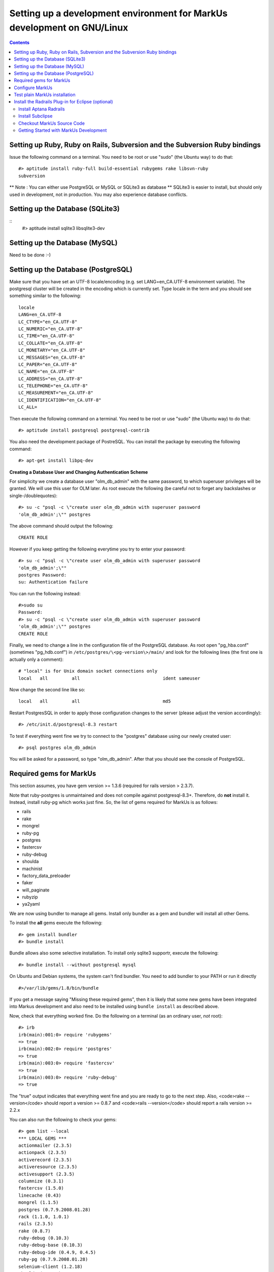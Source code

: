 ================================================================================
Setting up a development environment for MarkUs development on GNU/Linux
================================================================================

.. contents::

Setting up Ruby, Ruby on Rails, Subversion and the Subversion Ruby bindings
--------------------------------------------------------------------------------

Issue the following command on a terminal. You need to be root or use "sudo"
(the Ubuntu way) to do that::

    #> aptitude install ruby-full build-essential rubygems rake libsvn-ruby
    subversion

.. TODO update previous radrails link

** Note : You can either use PostgreSQL or MySQL or SQLite3 as database **
SQLite3 is easier to install, but should only used in development, not in
production. You may also experience database conflicts.

Setting up the Database (SQLite3)
--------------------------------------------------------------------------------
::
    #> aptitude install sqlite3 libsqlite3-dev

Setting up the Database (MySQL)
--------------------------------------------------------------------------------

Need to be done :-)

Setting up the Database (PostgreSQL)
--------------------------------------------------------------------------------

Make sure that you have set an UTF-8 locale/encoding (e.g. set
LANG=en_CA.UTF-8 environment variable). The postgresql cluster will be created
in the encoding which is currently set. Type locale in the term and you should
see something similar to the following::

    locale
    LANG=en_CA.UTF-8
    LC_CTYPE="en_CA.UTF-8"
    LC_NUMERIC="en_CA.UTF-8"
    LC_TIME="en_CA.UTF-8"
    LC_COLLATE="en_CA.UTF-8"
    LC_MONETARY="en_CA.UTF-8"
    LC_MESSAGES="en_CA.UTF-8"
    LC_PAPER="en_CA.UTF-8"
    LC_NAME="en_CA.UTF-8"
    LC_ADDRESS="en_CA.UTF-8"
    LC_TELEPHONE="en_CA.UTF-8"
    LC_MEASUREMENT="en_CA.UTF-8"
    LC_IDENTIFICATION="en_CA.UTF-8"
    LC_ALL=


Then execute the following command on a terminal. You need to be root or use
"sudo" (the Ubuntu way) to do that::

    #> aptitude install postgresql postgresql-contrib

You also need the development package of PostreSQL. You can install the
package by executing the following command::

    #> apt-get install libpq-dev

**Creating a Database User and Changing Authentication Scheme**

For simplicity we create a database user "olm_db_admin" with the same
password, to which superuser privileges will be granted. We will use this user
for OLM later. As root execute the following (be careful not to forget any
backslashes or single-/doublequotes)::

    #> su -c "psql -c \"create user olm_db_admin with superuser password
    'olm_db_admin';\"" postgres

The above command should output the following::

    CREATE ROLE

However if you keep getting the following everytime you try to enter your
password::

    #> su -c "psql -c \"create user olm_db_admin with superuser password
    'olm_db_admin';\""
    postgres Password:
    su: Authentication failure

You can run the following instead::

    #>sudo su
    Password:
    #> su -c "psql -c \"create user olm_db_admin with superuser password
    'olm_db_admin';\"" postgres
    CREATE ROLE

Finally, we need to change a line in the configuration file of the PostgreSQL
database. As root open "pg_hba.conf" (sometimes "pg_hdb.conf") in
``/etc/postgres/\<pg-version\>/main/`` and look for the following lines (the
first one is actually only a comment)::

    # "local" is for Unix domain socket connections only
    local   all         all                               ident sameuser

Now change the second line like so::

    local   all         all                               md5

Restart PostgresSQL in order to apply those configuration changes to the
server (please adjust the version accordingly)::

    #> /etc/init.d/postgresql-8.3 restart

To test if everything went fine we try to connect to the "postgres" database
using our newly created user::

    #> psql postgres olm_db_admin

You will be asked for a password, so type "olm_db_admin". After that you
should see the console of PostgreSQL.

Required gems for MarkUs
--------------------------------------------------------------------------------

This section assumes, you have gem version >= 1.3.6 (required for rails version
> 2.3.7).

Note that ruby-postgres is unmaintained and does not compile against
postgresql-8.3+. Therefore, do **not** install it. Instead, install ruby-pg
which works just fine. So, the list of gems required for MarkUs is as follows:

* rails
* rake
* mongrel
* ruby-pg
* postgres
* fastercsv
* ruby-debug
* shoulda
* machinist
* factory_data_preloader
* faker
* will_paginate
* rubyzip
* ya2yaml

We are now using bundler to manage all gems. Install only bundler as a gem and 
bundler will install all other Gems.

To install the **all** gems execute the following::

    #> gem install bundler
    #> bundle install

Bundle allows also some selective installation. To install only sqlite3
supportr, execute the following::

    #> bundle install --without postgresql mysql

On Ubuntu and Debian systems, the system can't find bundler. You need to add
bundler to your PATH or run it directly ::

    #>/var/lib/gems/1.8/bin/bundle

If you get a message saying "Missing these required gems", then it is likely
that some new gems have been integrated into Markus development and also need
to be installed using ``bundle install`` as described above.

Now, check that everything worked fine. Do the following on a terminal (as an
ordinary user, *not* root)::

    #> irb
    irb(main):001:0> require 'rubygems'
    => true
    irb(main):002:0> require 'postgres'
    => true
    irb(main):003:0> require 'fastercsv'
    => true
    irb(main):003:0> require 'ruby-debug'
    => true


The "true" output indicates that everything went fine and you are ready to go
to the next step. Also, <code>rake --version</code> should report a version >=
0.8.7 and <code>rails --version</code> should report a rails version >= 2.2.x

You can also run the following to check your gems::

    #> gem list --local
    *** LOCAL GEMS ***
    actionmailer (2.3.5)
    actionpack (2.3.5)
    activerecord (2.3.5)
    activeresource (2.3.5)
    activesupport (2.3.5)
    columnize (0.3.1)
    fastercsv (1.5.0)
    linecache (0.43)
    mongrel (1.1.5)
    postgres (0.7.9.2008.01.28)
    rack (1.1.0, 1.0.1)
    rails (2.3.5)
    rake (0.8.7)
    ruby-debug (0.10.3)
    ruby-debug-base (0.10.3)
    ruby-debug-ide (0.4.9, 0.4.5)
    ruby-pg (0.7.9.2008.01.28)
    selenium-client (1.2.18)
    shoulda (2.10.2)
    thoughtbot-shoulda (2.10.2)
    will_paginate (2.3.11)
    rubyzip (1.3.6)

Configure MarkUs
--------------------------------------------------------------------------------

Precondition: You have the MarkUs source-code checked out and do not plan to
use RadRails (see the following sections if you _plan_ to use RadRails for
development).

MarkUs is configured by editing config/environment.rb (If you have a rails
version > 2.3.2 comment out the line containing RAILS_GEM_ENV; minimum rails
version is 2.2.x). Read through all settings in environment.rb

Look at config/environments/development.rb

* Change the REPOSITORY_STORAGE path to an appropriate path for your setup.
* if you see: #config.gem 'thoughtbot-shoulda' then changed it to
  config.gem 'thoughtbot-shoulda'

    * since we use thoughtbot-shoulda as a testing framework (it builds on top
      of Test::Unit and is fully backwards compatible) and install it as
      directed when you run 'rake' the next time.

Setup the database.yml file:

* cp config/database.yml.sample config/database.yml (replace sample by the
  database you use (PostgreSQL, SQLite3 or MySQl)

* change the usernames and password to olm_db_admin 


Test plain MarkUs installation
--------------------------------------------------------------------------------

If you followed the above installation instructions in order, you should have
a working MarkUs installation (in terms of required software and required
configuration). But first you would need to create the development database,
load relations into it and populate the db with some data. You can do so by
the following series of commands (as non-root user, assuming you are in the
application-root of the MarkUs source code;)(please adapt the following
command)::

    # gets gems that you do not have yet, like thoughtbot-shoulda 
    #> bundle install  --without (postgresql) (sqlite) (mysql)
    #> rake db:create        # creates development database
    #> rake db:schema:load   # loads required relations into database
    #> rake db:populate      # populates database with some data
    #> rake db:test:prepare
    #> rake test:units
    #> rake test:functionals

Note: there are still tests that are failing.

Now, you are ready to test your plain MarkUs installation. The most straight
forward way to do this is to start the mongrel server on the command-line. You
can do so by::

    script/server  #boots up mongrel (or WebRink, if mongrel is not installed/found)

**Common Problems**

If some of the previous commands fail with error message similar to
``LoadError: no such file to load -- \<some-ruby-gem\>``, try to install the
missing Ruby gem by issuing ``gem install \<missing-ruby-gem\>`` and retry the
step which failed.

If everything above went fine: Congratulations! You have a working MarkUs
installation. Go to http://0.0.0.0:3000/ and enjoy MarkUs!

However, since you are a MarkUs developer, this is only _half_ of the game.
You also **need** (yes, this is not optional!) _some_ sort of IDE for MarkUs
development. For instance, the next section describes how to install RadRails
IDE, an Eclipse based Rails development environment. If you plan to use
something _else_ for MarkUs development, such as JEdit (with some tweaks) or
VIM, you should now start configuring them.

But if you _do_ plan to use RadRails for development, you should get rid of
some left-overs from previous steps, so that the following instructions run as
smoothly as possible for you. This is what you'd need to do (If you know what
you are doing, you might find this silly. But this guide tries to give
detailed instructions for Rails newcomers)::

    #> rake db:drop          # get rid of the database, created previously (it'll be recreated again later)
    #> rm -rf markus_trunk   # get rid of the MarkUs source code possibly checked out previously (you might do a "cd .." prior to that)

If you have done that you are all set to continue with this guide.

Install the Radrails Plug-in for Eclipse (optional)
--------------------------------------------------------------------------------

This tutorial assumes that you have a working installation of Eclipse IDE
(preferably Ganymede or later). After having a working Java installation this
step should be pretty easy (I usually install the provided Java packages of my
distribution). It is suggested to install Eclipse into one's home directory,
since Eclipse's built-in plug-in installation system works most seamlessly
that way. Downloading the Eclipse tar-ball (for Linux of course) and
extracting it in your home directory should suffice. You may want to add the
path where your eclipse executable resides to your PATH variable.

After installing Eclipse, make sure you execute the following command,
otherwise you may not be able to install Eclipse plug-ins.::

    #>  apt-get install eclipse-pde

Install Aptana Radrails
********************************************************************************

* Start Eclipse (as normal user, *not* root)
* Go to: “Help” - “Software Updates”
* Select “Available Software”
* Click on “Add Site” (*Note:* The next 4 steps for determining the URL to
  enter next work as of September 15, 2009; Maybe these steps need a little
  adaption at some point later)
* Go to http://www.aptana.com/radrails using your preferred Web browser
* Click on "Download Now"
* Select "Eclipse Plugin" from the drop down selection menu and click on
  "Download Now"
* Record URL mentioned there: e.g. http://update15.aptana.org/studio/26124/
* Back in Eclipse: Enter the URL determined by the previous step
* Select (check) “Aptana Studio” from the URL entered as "New Site"
  previously
* Click "Install..." and click the “Next >” button
* Read the License Agreement, accept the terms, and click the
  “Finish >” button.
* When it is recommended that Eclipse be restarted click “Yes”.
* After the restart, you will be asked to install something from Aptana
  Studio Site
* Select (check) "Aptana RadRails" and click "Next >"
* Read the License Agreement, accept the terms, and click the “Next >” button.
* The downloads should be installed into the .eclipse folder in your home
  directory by default. If this is acceptable click the “Finish” button.
* Wait for the downloads to complete.
* When it is recommended that Eclipse be restarted click “Yes”.

**Check Ruby and Rails Configuration**

If you are asked if you want to auto-install some gems it is up to you to
install them or not (I did).

* Go to "Window" - "Preferences"
* Select "Ruby" - "Installed Interpreters"
* The selected Ruby interpreter should be in /usr
* Now, go to "Rails"
* Rails should be auto-detected as well as Mongrel

Install Subclipse
********************************************************************************

* Again go to: “Help” - “Software Updates”
* Select “Available Software”
* Click on “Add Site”
* Enter Location: “http://subclipse.tigris.org/update_1.2.x” (depending on which
  version you want to install; for me version 1.2.x worked best)
* Select (check) “Subclipse” from "http://subclipse.tigris.org/update_1.2.x"
* Click "Install..." and click the “Next >” button
* Read the License Agreement, accept the terms, and click the “Finish >” button.
* The downloads should be installed into the .eclipse folder in your home
  directory by default. If this is acceptable click the “Finish” button.
* Wait for the downloads to complete.
* Once the downloads are complete click the “Install” button on the
  “Verification” screen.
* When it is recommended that Eclipse be restarted click “Yes”.
* After installation go to "Window" - "Preferences" and select "Team" - "SVN"
  (there might be an Error message popping up, but you can ignore it)
* Now, in the "SVN interface" section select "SVNKit (Pure Java)" instead of
  "JavaHL (JNI)" and click "Apply"

Checkout MarkUs Source Code
********************************************************************************

* Start Eclipse and switch to the RadRails perspective
* Go to "File" - "New" and select "Project..."
* At the "New Project" wizard select "SVN" - "Checkout Projects from SVN" and
  click on "Next >"
* Use "Create a new repository location" and click "Next >"
* Enter URL: "https://stanley.cdf.toronto.edu/svn/csc49x/olm_rails" and click
  "Next >"
* Accept the "invalid certificate warning".
* Select "trunk" and click "Next >"
* Keep the default options and click "Finish"
* At the "New Project" wizard select "Rails" - "Rails Project" and click "Next >"
* Enter a project name of your choosing, deselect "Generate Rails application
 skeleton" and "Automatically start server after project is created"
* Click "Finish" and let Subclipse checkout the code from the repository

Getting Started with MarkUs Development
********************************************************************************

First, we need to configure MarkUs. Please have a careful look at
config/environment.rb (and please read the comments) and config/database.yml



Setup the config/environments/development.rb file:

* Also make sure your the REPOSITORY_STORAGE constant points to a location
  actually existent.

Start your newly installed RadRails and by using the "Ruby Explorer" navigate
to folder "config" and copy the file "database.yml.sample". Paste and rename
it to "database.yml". Now open the newly created "database.yml" file and
modify the "username: ..." and "password: ..." lines as follows::

    username: olm_db_admin
    password: olm_db_admin

Do that for "development", "test" and "production" and save your modified
"database.yml".

Now switch to the "Rake Tasks" view.

* If you get an error message complaining about the absence of RakeFile in
the project, go to "Window" - "Preferences", then in "Ruby" - "Rake" and
enter your rake path, e.g. "/var/lib/gems/1.8/bin/rake" (the rake version
installed by gem, not the debian package). Click "OK" to close the dialog.
Restart Eclipse.*

* If the error persists, try running rake --tasks from the command line

     * If it doesn't work in the command line, it won't work in Aptana

Run, in order,::

* gems:install
* db:create
* db:schema:loa
* db:populate
* db:test:prepare
* test:units
* test:functionals


by selecting them and clicking on the "Play"-like button on the right. The
output of rake should show up in the "Console" view.

Finally go back to RadRails and switch to the "Servers" view. There should be
a server named exactly the same as your Rails project. Select it and start it
using the "Start server" icon (it looks like a "Play" key). Once the server is
started, check the port the server is listening on, fire up your Web-browser
(or use the Eclipse built-in) and go to "http://localhost:\<serverport\>/" and
log in with username "a" and any password (it must not be empty). That's it!

If the login in fails with an error message similar to::

    /usr/lib/ruby/gems/1.8/gems/activesupport-2.3.5/lib/active_support/dependencies.rb:380:
           command not found: /home/jmate/Aptana RadRails Workspace/MarkUs/config/dummy_validate.sh
           [4;36;1mSQL (0.2ms)[0m   [0;1mSET client_min_messages TO 'panic'[0m
           [4;35;1mSQL (0.1ms)[0m   [0mSET client_min_messages TO 'notice'[0m

then you will have to go to /config/environments/development.rb and change
VALIDATE_FILE to the absolute path to the config/dummy_validate.sh file with
the characters properly escaped. Example::

    VALIDATE_FILE = "/home/jmate/Aptana\\ RadRails\\ Workspace/MarkUs/config/dummy_validate.sh"


**Happy Coding!**

